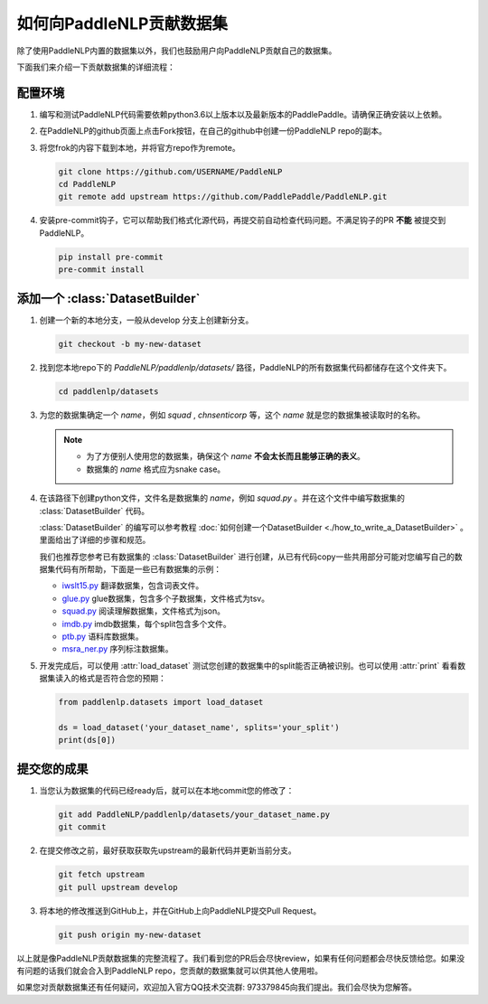 ========================
如何向PaddleNLP贡献数据集
========================

除了使用PaddleNLP内置的数据集以外，我们也鼓励用户向PaddleNLP贡献自己的数据集。

下面我们来介绍一下贡献数据集的详细流程：

配置环境
---------------

#. 编写和测试PaddleNLP代码需要依赖python3.6以上版本以及最新版本的PaddlePaddle。请确保正确安装以上依赖。
#. 在PaddleNLP的github页面上点击Fork按钮，在自己的github中创建一份PaddleNLP repo的副本。
#. 将您frok的内容下载到本地，并将官方repo作为remote。

   .. code-block::

       git clone https://github.com/USERNAME/PaddleNLP
       cd PaddleNLP
       git remote add upstream https://github.com/PaddlePaddle/PaddleNLP.git

#. 安装pre-commit钩子，它可以帮助我们格式化源代码，再提交前自动检查代码问题。不满足钩子的PR **不能** 被提交到PaddleNLP。

   .. code-block::

       pip install pre-commit
       pre-commit install

添加一个 :class:`DatasetBuilder` 
----------------------------------

#. 创建一个新的本地分支，一般从develop 分支上创建新分支。

   .. code-block::

       git checkout -b my-new-dataset

#. 找到您本地repo下的 `PaddleNLP/paddlenlp/datasets/` 路径，PaddleNLP的所有数据集代码都储存在这个文件夹下。

   .. code-block::

       cd paddlenlp/datasets

#. 为您的数据集确定一个 `name`，例如 `squad` , `chnsenticorp` 等，这个 `name` 就是您的数据集被读取时的名称。
    
   .. note::

       - 为了方便别人使用您的数据集，确保这个 `name` **不会太长而且能够正确的表义**。
       - 数据集的 `name` 格式应为snake case。

#. 在该路径下创建python文件，文件名是数据集的 `name`，例如 `squad.py` 。并在这个文件中编写数据集的 :class:`DatasetBuilder` 代码。

   :class:`DatasetBuilder` 的编写可以参考教程 :doc:`如何创建一个DatasetBuilder <./how_to_write_a_DatasetBuilder>` 。里面给出了详细的步骤和规范。

   我们也推荐您参考已有数据集的 :class:`DatasetBuilder` 进行创建，从已有代码copy一些共用部分可能对您编写自己的数据集代码有所帮助，下面是一些已有数据集的示例：

   -  `iwslt15.py <https://github.com/PaddlePaddle/PaddleNLP/blob/develop/paddlenlp/datasets/iwslt15.py>`__ 翻译数据集，包含词表文件。
   -  `glue.py <https://github.com/PaddlePaddle/PaddleNLP/blob/develop/paddlenlp/datasets/glue.py>`__ glue数据集，包含多个子数据集，文件格式为tsv。
   -  `squad.py <https://github.com/PaddlePaddle/PaddleNLP/blob/develop/paddlenlp/datasets/squad.py>`__ 阅读理解数据集，文件格式为json。
   -  `imdb.py <https://github.com/PaddlePaddle/PaddleNLP/blob/develop/paddlenlp/datasets/imdb.py>`__ imdb数据集，每个split包含多个文件。
   -  `ptb.py <https://github.com/PaddlePaddle/PaddleNLP/blob/develop/paddlenlp/datasets/ptb.py>`__ 语料库数据集。
   -  `msra_ner.py <https://github.com/PaddlePaddle/PaddleNLP/blob/develop/paddlenlp/datasets/msra_ner.py>`__ 序列标注数据集。

#. 开发完成后，可以使用 :attr:`load_dataset` 测试您创建的数据集中的split能否正确被识别。也可以使用 :attr:`print` 看看数据集读入的格式是否符合您的预期：

   .. code-block::

       from paddlenlp.datasets import load_dataset

       ds = load_dataset('your_dataset_name', splits='your_split')
       print(ds[0])

提交您的成果
---------------

#. 当您认为数据集的代码已经ready后，就可以在本地commit您的修改了：
   
   .. code-block::
       
       git add PaddleNLP/paddlenlp/datasets/your_dataset_name.py
       git commit

#. 在提交修改之前，最好获取获取先upstream的最新代码并更新当前分支。

   .. code-block::
       
       git fetch upstream
       git pull upstream develop

#. 将本地的修改推送到GitHub上，并在GitHub上向PaddleNLP提交Pull Request。

   .. code-block::
       
       git push origin my-new-dataset

以上就是像PaddleNLP贡献数据集的完整流程了。我们看到您的PR后会尽快review，如果有任何问题都会尽快反馈给您。如果没有问题的话我们就会合入到PaddleNLP repo，您贡献的数据集就可以供其他人使用啦。

如果您对贡献数据集还有任何疑问，欢迎加入官方QQ技术交流群: 973379845向我们提出。我们会尽快为您解答。